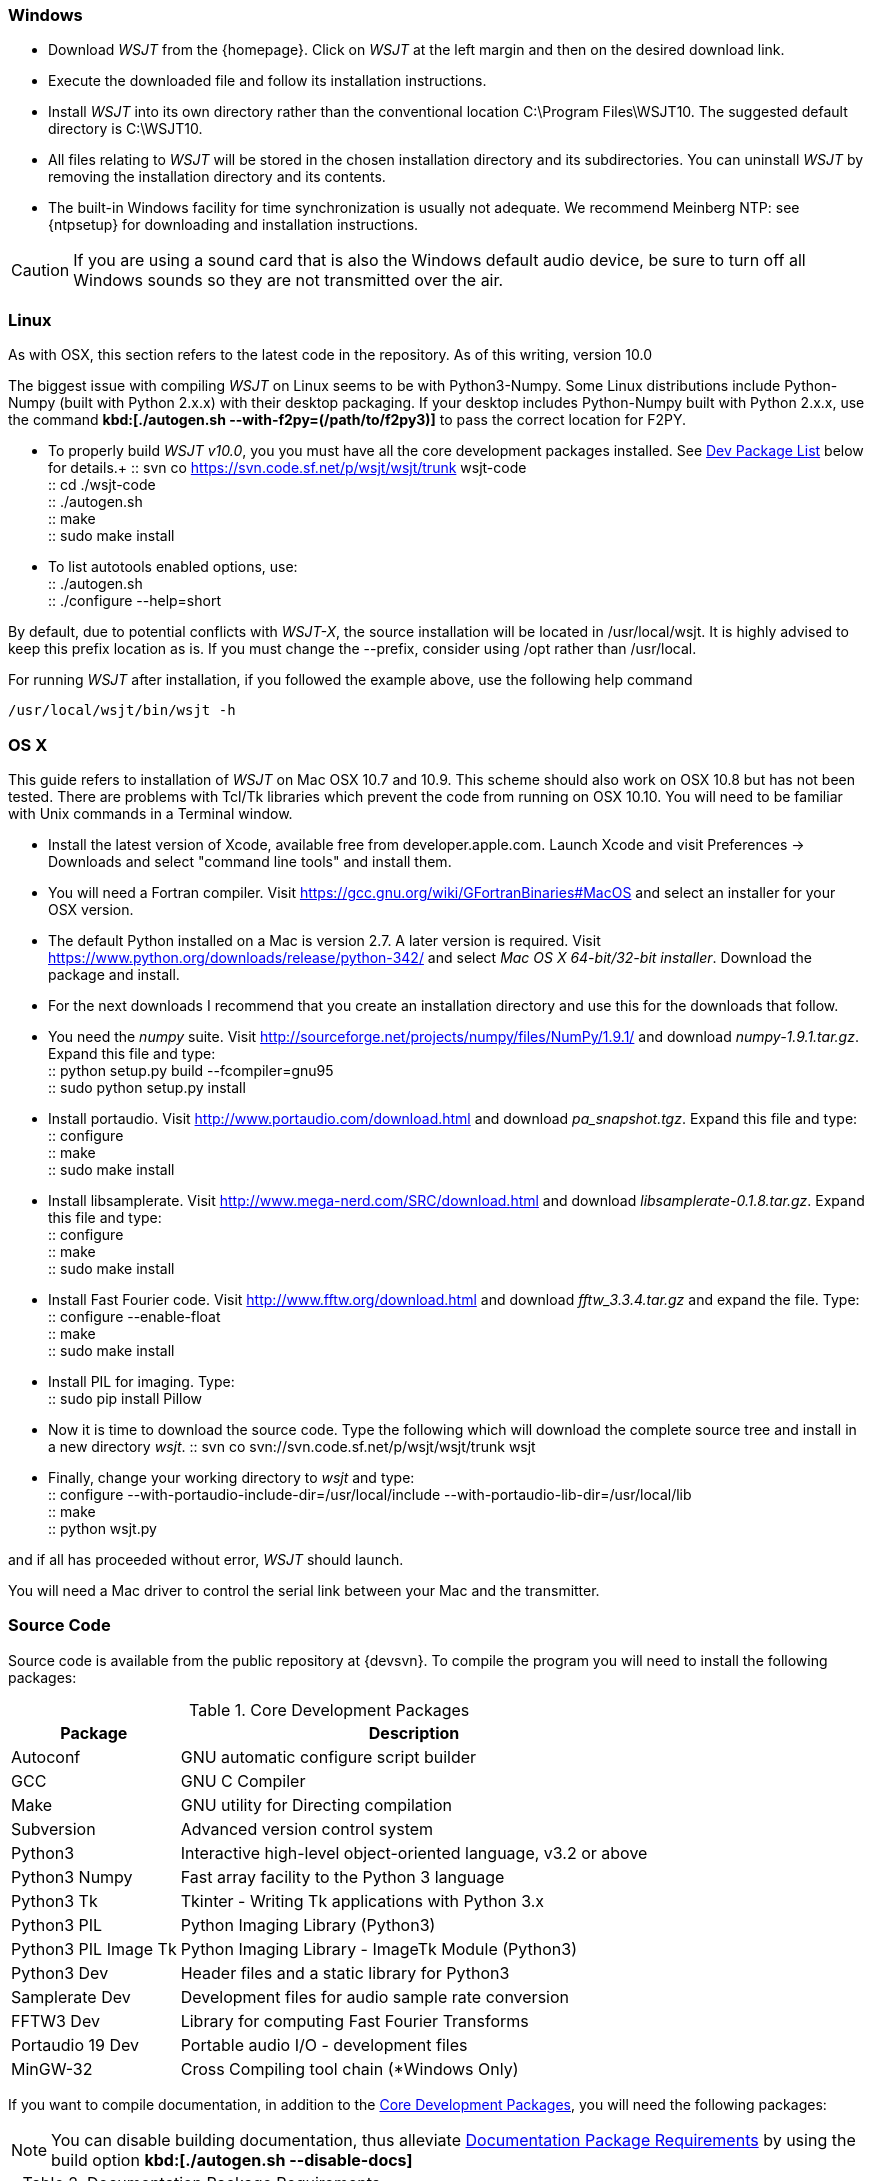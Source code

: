 [[INSTALL_WIN]]
=== Windows

- Download _WSJT_ from the {homepage}. Click on _WSJT_ at the left
margin and then on the desired download link.

- Execute the downloaded file and follow its installation 
instructions.

- Install _WSJT_ into its own directory rather than the conventional
location +C:\Program Files\WSJT10+.  The suggested default directory is
+C:\WSJT10+.

- All files relating to _WSJT_ will be stored in the chosen
installation directory and its subdirectories. You can uninstall
_WSJT_ by removing the installation directory and its contents.

- The built-in Windows facility for time synchronization is usually
not adequate.  We recommend Meinberg NTP: see {ntpsetup} for
downloading and installation instructions.  

CAUTION: If you are using a sound card that is also the Windows
default audio device, be sure to turn off all Windows sounds so they
are not transmitted over the air.


[[INSTALL_UBU]]
=== Linux
As with OSX, this section refers to the latest code in the repository. As of
this writing, version 10.0

The biggest issue with compiling _WSJT_ on Linux seems to be with
Python3-Numpy. Some Linux distributions include Python-Numpy (built with 
Python 2.x.x) with their desktop packaging. If your desktop includes
Python-Numpy built with Python 2.x.x, use the command 
*kbd:[./autogen.sh --with-f2py=(/path/to/f2py3)]* to pass the correct location
for F2PY.

* To properly build _WSJT v10.0_, you you must have all the core development
packages installed. See <<SRC_CODE,Dev Package List>> below for details.+
 :: svn co https://svn.code.sf.net/p/wsjt/wsjt/trunk wsjt-code +
 :: cd ./wsjt-code +
 :: ./autogen.sh +
 :: make +
 :: sudo make install +

* To list autotools enabled options, use: +
 :: ./autogen.sh +
 :: ./configure --help=short +


By default, due to potential conflicts with _WSJT-X_, the source installation
will be located in pass:[/usr/local/wsjt]. It is highly advised to keep this prefix
location as is. If you must change the pass:[--prefix], consider using pass:[/opt]
rather than pass:[/usr/local].

For running _WSJT_ after installation, if you followed the example above,
use the following help command

[source,shell]
----------
/usr/local/wsjt/bin/wsjt -h
----------

[[INSTALL_OSX]]
=== OS X

This guide refers to installation of _WSJT_ on Mac OSX 10.7 and 10.9.  This
scheme should also work on OSX 10.8 but has not been tested.  There are
problems with Tcl/Tk libraries which prevent the code from running on OSX 10.10.
You will need to be familiar with Unix commands in a Terminal window.

- Install the latest version of Xcode, available free from developer.apple.com.
Launch Xcode and visit Preferences -> Downloads and select "command line tools" 
and install them.

- You will need a Fortran compiler.  Visit  https://gcc.gnu.org/wiki/GFortranBinaries#MacOS
and select an installer for your OSX version.

- The default Python installed on a Mac is version 2.7.   A later version is required.  Visit
https://www.python.org/downloads/release/python-342/ and select _Mac OS X 64-bit/32-bit installer_.  Download the package 
and install.

- For the next downloads I recommend that you create an installation directory and use this
for the downloads that follow.  

- You need the _numpy_ suite.   Visit http://sourceforge.net/projects/numpy/files/NumPy/1.9.1/ and download _numpy-1.9.1.tar.gz_.   
Expand this file and type: +
 :: python setup.py build --fcompiler=gnu95 +
 :: sudo python setup.py install +

- Install portaudio.  Visit  http://www.portaudio.com/download.html and download _pa_snapshot.tgz_.  Expand this file
and type: +
 :: configure +
 :: make +
 :: sudo make install +

- Install libsamplerate.  Visit  http://www.mega-nerd.com/SRC/download.html and download _libsamplerate-0.1.8.tar.gz_.  Expand this file and type: +
 :: configure +
 :: make +
 :: sudo make install +

- Install Fast Fourier code.  Visit http://www.fftw.org/download.html and download _fftw_3.3.4.tar.gz_ and expand the file. Type: +
 :: configure --enable-float +
 :: make +
 :: sudo make install +

- Install PIL for imaging.  Type: +
 ::  sudo pip install Pillow +

- Now it is time to download the source code.  Type the following which will download the complete source tree
and install in a new directory _wsjt_.   
 :: svn co svn://svn.code.sf.net/p/wsjt/wsjt/trunk wsjt +

- Finally, change your working directory to _wsjt_ and type: +
 :: configure --with-portaudio-include-dir=/usr/local/include --with-portaudio-lib-dir=/usr/local/lib +
 :: make +
 :: python wsjt.py +

and if all has proceeded without error, _WSJT_ should launch.

You will need a Mac driver to control the serial link between your Mac and the transmitter.

[[SRC_CODE]]
=== Source Code

Source code is available from the public repository at {devsvn}. To
compile the program you will need to install the following packages:

[[CORE-DEV-PKGS]]
.Core Development Packages
[cols="1,1", options="header, autowidth"]
|===
|Package|Description

|Autoconf
|GNU automatic configure script builder

|GCC
|GNU C Compiler

|Make
|GNU utility for Directing compilation

|Subversion
|Advanced version control system

|Python3
|Interactive high-level object-oriented language, v3.2 or above

|Python3 Numpy
|Fast array facility to the Python 3 language

|Python3 Tk
|Tkinter - Writing Tk applications with Python 3.x

|Python3 PIL
|Python Imaging Library (Python3)

|Python3 PIL Image Tk
|Python Imaging Library - ImageTk Module (Python3)

|Python3 Dev
|Header files and a static library for Python3

|Samplerate Dev
|Development files for audio sample rate conversion

|FFTW3 Dev
|Library for computing Fast Fourier Transforms

|Portaudio 19 Dev
|Portable audio I/O - development files

|MinGW-32
|Cross Compiling tool chain (*Windows Only)
|===

If you want to compile documentation, in addition to the <<CORE-DEV-PKGS,Core
Development Packages>>, you will need the following packages:

[NOTE]
=====
You can disable building documentation, thus alleviate 
<<DOC-PKGS,Documentation Package Requirements>> by using the build option
*kbd:[./autogen.sh --disable-docs]*
=====

[[DOC-PKGS]]
.Documentation Package Requirements
[cols="1,1", options="header, autowidth"]
|===
|Package|Description

|Ruby
|Interpreter of object-oriented scripting

|Asciidoctor
|AsciiDoc to HTML rendering for Ruby
|===

If you want to compile documentation, in addition to the <<CORE-DEV-PKGS,Core
Development Packages>>, you will need the following packages:

[NOTE]
=====
You can disable building Manpages, thus alleviate a large number of 
<<DOC-PKGS,Manpage Package Requirements>> by using the build option
*kbd:[./autogen.sh --disable-manpages]*
=====

[[MANP-PKGS]]
.Manpage Package Requirements ( *Nix Only )
[cols="1,1", options="header, autowidth"]
|===
|Package|Description

|AsciiDoc
|Highly configurable text format for writing documentation

|Python2
|Interactive high-level object-oriented language
|===

